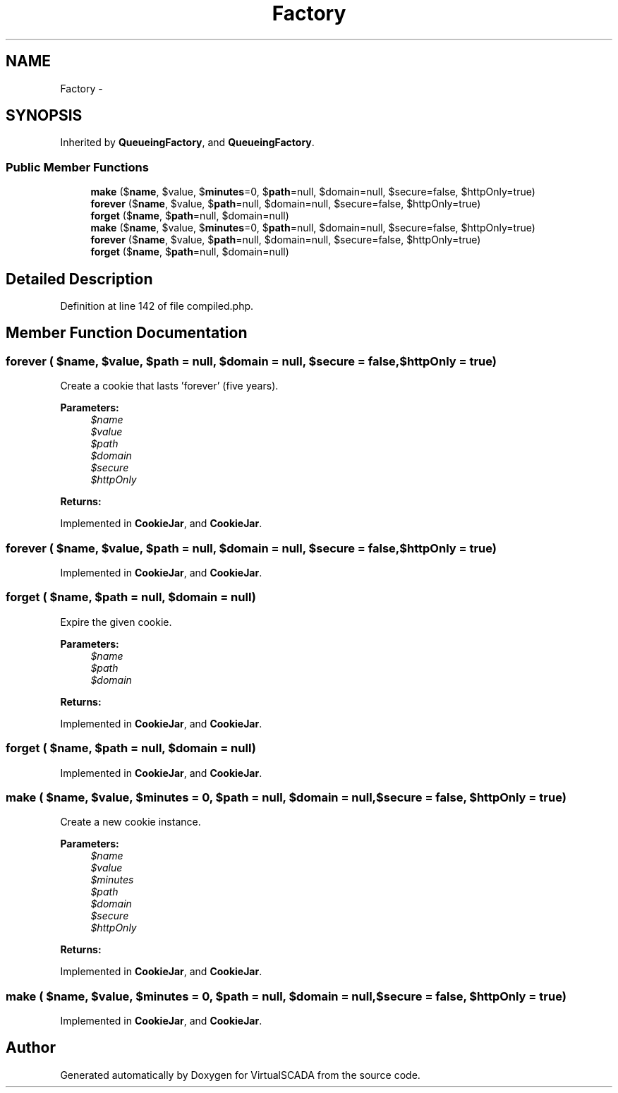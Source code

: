 .TH "Factory" 3 "Tue Apr 14 2015" "Version 1.0" "VirtualSCADA" \" -*- nroff -*-
.ad l
.nh
.SH NAME
Factory \- 
.SH SYNOPSIS
.br
.PP
.PP
Inherited by \fBQueueingFactory\fP, and \fBQueueingFactory\fP\&.
.SS "Public Member Functions"

.in +1c
.ti -1c
.RI "\fBmake\fP ($\fBname\fP, $value, $\fBminutes\fP=0, $\fBpath\fP=null, $domain=null, $secure=false, $httpOnly=true)"
.br
.ti -1c
.RI "\fBforever\fP ($\fBname\fP, $value, $\fBpath\fP=null, $domain=null, $secure=false, $httpOnly=true)"
.br
.ti -1c
.RI "\fBforget\fP ($\fBname\fP, $\fBpath\fP=null, $domain=null)"
.br
.ti -1c
.RI "\fBmake\fP ($\fBname\fP, $value, $\fBminutes\fP=0, $\fBpath\fP=null, $domain=null, $secure=false, $httpOnly=true)"
.br
.ti -1c
.RI "\fBforever\fP ($\fBname\fP, $value, $\fBpath\fP=null, $domain=null, $secure=false, $httpOnly=true)"
.br
.ti -1c
.RI "\fBforget\fP ($\fBname\fP, $\fBpath\fP=null, $domain=null)"
.br
.in -1c
.SH "Detailed Description"
.PP 
Definition at line 142 of file compiled\&.php\&.
.SH "Member Function Documentation"
.PP 
.SS "forever ( $name,  $value,  $path = \fCnull\fP,  $domain = \fCnull\fP,  $secure = \fCfalse\fP,  $httpOnly = \fCtrue\fP)"
Create a cookie that lasts 'forever' (five years)\&.
.PP
\fBParameters:\fP
.RS 4
\fI$name\fP 
.br
\fI$value\fP 
.br
\fI$path\fP 
.br
\fI$domain\fP 
.br
\fI$secure\fP 
.br
\fI$httpOnly\fP 
.RE
.PP
\fBReturns:\fP
.RS 4
.RE
.PP

.PP
Implemented in \fBCookieJar\fP, and \fBCookieJar\fP\&.
.SS "forever ( $name,  $value,  $path = \fCnull\fP,  $domain = \fCnull\fP,  $secure = \fCfalse\fP,  $httpOnly = \fCtrue\fP)"

.PP
Implemented in \fBCookieJar\fP, and \fBCookieJar\fP\&.
.SS "forget ( $name,  $path = \fCnull\fP,  $domain = \fCnull\fP)"
Expire the given cookie\&.
.PP
\fBParameters:\fP
.RS 4
\fI$name\fP 
.br
\fI$path\fP 
.br
\fI$domain\fP 
.RE
.PP
\fBReturns:\fP
.RS 4
.RE
.PP

.PP
Implemented in \fBCookieJar\fP, and \fBCookieJar\fP\&.
.SS "forget ( $name,  $path = \fCnull\fP,  $domain = \fCnull\fP)"

.PP
Implemented in \fBCookieJar\fP, and \fBCookieJar\fP\&.
.SS "make ( $name,  $value,  $minutes = \fC0\fP,  $path = \fCnull\fP,  $domain = \fCnull\fP,  $secure = \fCfalse\fP,  $httpOnly = \fCtrue\fP)"
Create a new cookie instance\&.
.PP
\fBParameters:\fP
.RS 4
\fI$name\fP 
.br
\fI$value\fP 
.br
\fI$minutes\fP 
.br
\fI$path\fP 
.br
\fI$domain\fP 
.br
\fI$secure\fP 
.br
\fI$httpOnly\fP 
.RE
.PP
\fBReturns:\fP
.RS 4
.RE
.PP

.PP
Implemented in \fBCookieJar\fP, and \fBCookieJar\fP\&.
.SS "make ( $name,  $value,  $minutes = \fC0\fP,  $path = \fCnull\fP,  $domain = \fCnull\fP,  $secure = \fCfalse\fP,  $httpOnly = \fCtrue\fP)"

.PP
Implemented in \fBCookieJar\fP, and \fBCookieJar\fP\&.

.SH "Author"
.PP 
Generated automatically by Doxygen for VirtualSCADA from the source code\&.
